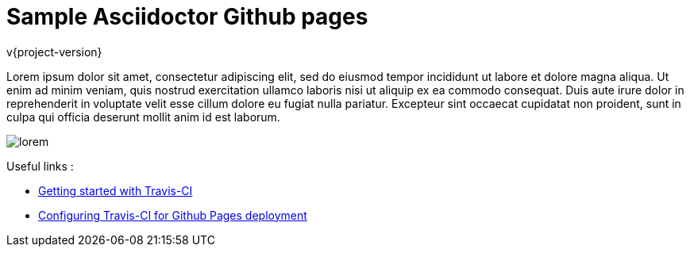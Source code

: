 # Sample Asciidoctor Github pages

v{project-version}

Lorem ipsum dolor sit amet, consectetur adipiscing elit, sed do eiusmod tempor incididunt ut labore et dolore magna
aliqua. Ut enim ad minim veniam, quis nostrud exercitation ullamco laboris nisi ut aliquip ex ea commodo consequat.
Duis aute irure dolor in reprehenderit in voluptate velit esse cillum dolore eu fugiat nulla pariatur. Excepteur sint
occaecat cupidatat non proident, sunt in culpa qui officia deserunt mollit anim id est laborum.

image::lorem.jpg[]

Useful links :

- https://docs.travis-ci.com/user/getting-started/[Getting started with Travis-CI]
- https://docs.travis-ci.com/user/deployment/pages/[Configuring Travis-CI for Github Pages deployment]
